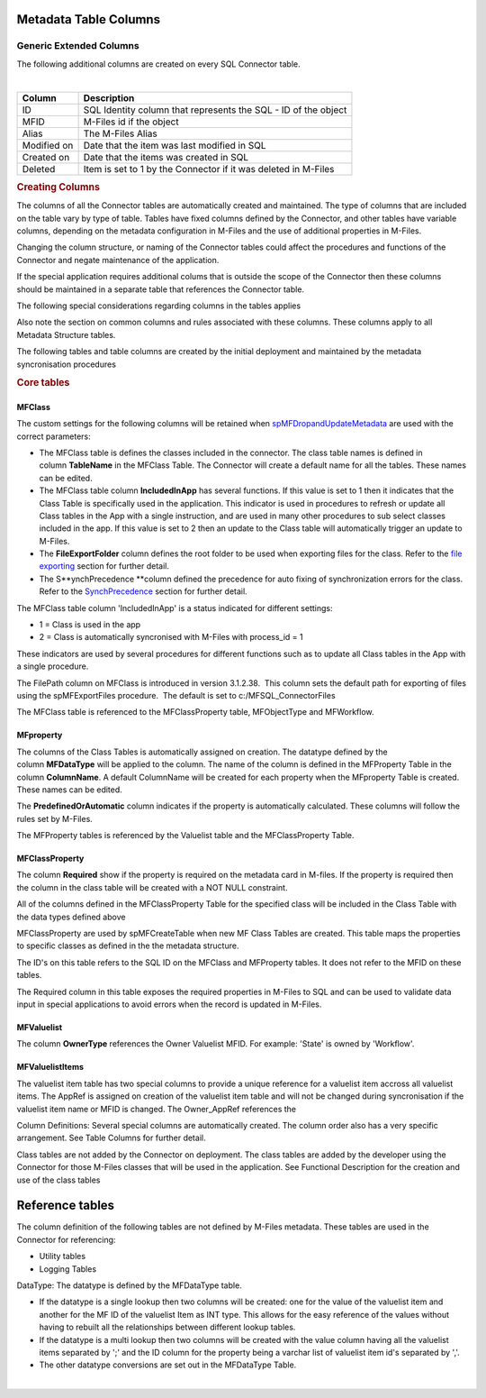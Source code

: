 Metadata Table Columns
======================



Generic Extended Columns
------------------------

The following additional columns are created on every SQL Connector
table.

.. container:: table-responsive

   | 

   .. container:: table-wrap

      =========== ==============================================================
      Column      Description
      =========== ==============================================================
      ID          SQL Identity column that represents the SQL - ID of the object
      MFID        M-Files id if the object
      Alias       The M-Files Alias
      Modified on Date that the item was last modified in SQL
      Created on  Date that the items was created in SQL
      Deleted     Item is set to 1 by the Connector if it was deleted in M-Files
      =========== ==============================================================

   .. rubric:: Creating Columns
      :name: Bookmark9

   The columns of all the Connector tables are automatically created and
   maintained. The type of columns that are included on the table vary
   by type of table. Tables have fixed columns defined by the Connector,
   and other tables have variable columns, depending on the metadata
   configuration in M-Files and the use of additional properties in
   M-Files.

   Changing the column structure, or naming of the Connector tables
   could affect the procedures and functions of the Connector and negate
   maintenance of the application.

   If the special application requires additional colums that is outside
   the scope of the Connector then these columns should be maintained in
   a separate table that references the Connector table.

   The following special considerations regarding columns in the tables
   applies

   Also note the section on common columns and rules associated with
   these columns. These columns apply to all Metadata Structure tables.

   The following tables and table columns are created by the initial
   deployment and maintained by the metadata syncronisation procedures

   .. rubric:: Core tables
      :name: Bookmark10



MFClass
~~~~~~~

The custom settings for the following columns will be retained when
`spMFDropandUpdateMetadata <https://lamininsolutions.atlassian.net/wiki/spaces/MFSQL/pages/36536345/spMFDropAndUpdateMetadata>`__
are used with the correct parameters:

-  The MFClass table is defines the classes included in the connector.
   The class table names is defined in column \ **TableName** in the
   MFClass Table. The Connector will create a default name for all the
   tables. These names can be edited. 
-  The MFClass table column \ **IncludedInApp** has several functions.
   If this value is set to 1 then it indicates that the Class Table is
   specifically used in the application. This indicator is used in
   procedures to refresh or update all Class tables in the App with a
   single instruction, and are used in many other procedures to sub
   select classes included in the app. If this value is set to 2 then an
   update to the Class table will automatically trigger an update to
   M-Files.
-  The **FileExportFolder** column defines the root folder to be used
   when exporting files for the class. Refer to the `file
   exporting <https://lamininsolutions.atlassian.net/wiki/spaces/MFSQL/pages/57913733/spMFExportFiles>`__
   section for further detail.
-  The S\ **ynchPrecedence **\ column defined the precedence for auto
   fixing of synchronization errors for the class. Refer to the
   `SynchPrecedence <https://lamininsolutions.atlassian.net/wiki/spaces/MFSQL/pages/60948546/Correcting+Synchronization+errors>`__
   section for further detail.

The MFClass table column 'IncludedInApp' is a status indicated for
different settings:

-  1 = Class is used in the app
-  2 = Class is automatically syncronised with M-Files with process_id =
   1

These indicators are used by several procedures for different functions
such as to update all Class tables in the App with a single procedure.

The FilePath column on MFClass is introduced in version 3.1.2.38.  This
column sets the default path for exporting of files using the
spMFExportFiles procedure.  The default is set to
c:/MFSQL_ConnectorFiles

The MFClass table is referenced to the MFClassProperty table,
MFObjectType and MFWorkflow.



MFproperty
~~~~~~~~~~

The columns of the Class Tables is automatically assigned on creation.
The datatype defined by the column \ **MFDataType** will be applied to
the column. The name of the column is defined in the MFProperty Table in
the column \ **ColumnName**. A default ColumnName will be created for
each property when the MFproperty Table is created. These names can be
edited.

The \ **PredefinedOrAutomatic** column indicates if the property is
automatically calculated. These columns will follow the rules set by
M-Files.

The MFProperty tables is referenced by the Valuelist table and the
MFClassProperty Table.



MFClassProperty
~~~~~~~~~~~~~~~

The column \ **Required** show if the property is required on the
metadata card in M-files. If the property is required then the column in
the class table will be created with a NOT NULL constraint.

All of the columns defined in the MFClassProperty Table for the
specified class will be included in the Class Table with the data types
defined above

MFClassProperty are used by spMFCreateTable when new MF Class Tables are
created. This table maps the properties to specific classes as defined
in the the metadata structure.

The ID's on this table refers to the SQL ID on the MFClass and
MFProperty tables. It does not refer to the MFID on these tables.

The Required column in this table exposes the required properties in
M-Files to SQL and can be used to validate data input in special
applications to avoid errors when the record is updated in M-Files.



MFValuelist
~~~~~~~~~~~

The column \ **OwnerType**\  references the Owner Valuelist MFID. For
example: 'State' is owned by 'Workflow'.



MFValuelistItems
~~~~~~~~~~~~~~~~

The valuelist item table has two special columns to provide a unique
reference for a valuelist item accross all valuelist items. The AppRef
is assigned on creation of the valuelist item table and will not be
changed during syncronisation if the valuelist item name or MFID is
changed. The Owner_AppRef references the

Column Definitions: Several special columns are automatically created.
The column order also has a very specific arrangement. See Table Columns
for further detail.

Class tables are not added by the Connector on deployment. The class
tables are added by the developer using the Connector for those M-Files
classes that will be used in the application. See Functional
Description for the creation and use of the class tables



Reference tables
================

The column definition of the following tables are not defined by M-Files
metadata. These tables are used in the Connector for referencing:

-  Utility tables
-  Logging Tables

DataType: The datatype is defined by the MFDataType table.

-  If the datatype is a single lookup then two columns will be created:
   one for the value of the valuelist item and another for the MF ID of
   the valuelist Item as INT type. This allows for the easy reference of
   the values without having to rebuilt all the relationships between
   different lookup tables.
-  If the datatype is a multi lookup then two columns will be created
   with the value column having all the valuelist items separated by ';'
   and the ID column for the property being a varchar list of valuelist
   item id's separated by ','.
-  The other datatype conversions are set out in the MFDataType Table.

| 
